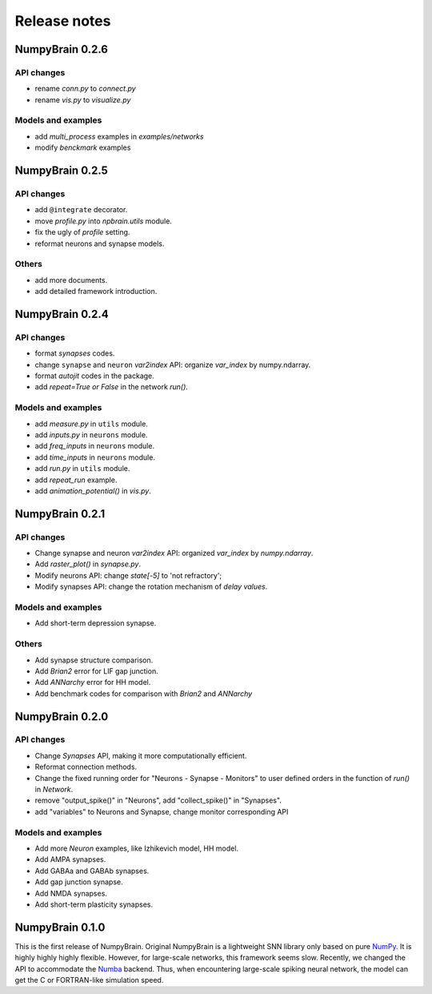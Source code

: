 Release notes
=============


NumpyBrain 0.2.6
----------------

API changes
~~~~~~~~~~~

* rename `conn.py` to `connect.py`
* rename `vis.py` to `visualize.py`

Models and examples
~~~~~~~~~~~~~~~~~~~

* add `multi_process` examples in `examples/networks`
* modify `benckmark` examples


NumpyBrain 0.2.5
----------------

API changes
~~~~~~~~~~~

* add ``@integrate`` decorator.
* move `profile.py` into `npbrain.utils` module.
* fix the ugly of `profile` setting.
* reformat neurons and synapse models.

Others
~~~~~~

* add more documents.
* add detailed framework introduction.




NumpyBrain 0.2.4
----------------

API changes
~~~~~~~~~~~
* format `synapses` codes.
* change ``synapse`` and ``neuron`` `var2index` API:
  organize `var_index` by numpy.ndarray.
* format `autojit` codes in the package.
* add `repeat=True or False` in the network `run()`.

Models and examples
~~~~~~~~~~~~~~~~~~~
* add `measure.py` in ``utils`` module.
* add `inputs.py` in ``neurons`` module.
* add `freq_inputs` in ``neurons`` module.
* add `time_inputs` in ``neurons`` module.
* add `run.py` in ``utils`` module.
* add `repeat_run` example.
* add `animation_potential()` in `vis.py`.




NumpyBrain 0.2.1
----------------

API changes
~~~~~~~~~~~
* Change synapse and neuron `var2index` API:
  organized `var_index` by `numpy.ndarray`.
* Add `raster_plot()` in `synapse.py`.
* Modify neurons API: change `state[-5]` to 'not refractory';
* Modify synapses API: change the rotation mechanism of `delay values`.

Models and examples
~~~~~~~~~~~~~~~~~~~
* Add short-term depression synapse.

Others
~~~~~~

* Add synapse structure comparison.
* Add `Brian2` error for LIF gap junction.
* Add `ANNarchy` error for HH model.
* Add benchmark codes for comparison with `Brian2` and `ANNarchy`




NumpyBrain 0.2.0
----------------

API changes
~~~~~~~~~~~

* Change `Synapses` API, making it more computationally efficient.
* Reformat connection methods.
* Change the fixed running order for "Neurons - Synapse - Monitors" to
  user defined orders in the function of `run()` in `Network`.
* remove "output_spike()" in "Neurons", add "collect_spike()" in "Synapses".
* add "variables" to Neurons and Synapse, change monitor corresponding API

Models and examples
~~~~~~~~~~~~~~~~~~~

* Add more `Neuron` examples, like Izhikevich model, HH model.
* Add AMPA synapses.
* Add GABAa and GABAb synapses.
* Add gap junction synapse.
* Add NMDA synapses.
* Add short-term plasticity synapses.




NumpyBrain 0.1.0
----------------

This is the first release of NumpyBrain. Original NumpyBrain is a lightweight
SNN library only based on pure `NumPy <https://numpy.org/>`_. It is highly
highly highly flexible. However, for large-scale networks, this framework seems
slow. Recently, we changed the API to accommodate the
`Numba <http://numba.pydata.org/>`_ backend. Thus, when encountering large-scale
spiking neural network, the model can get the C or FORTRAN-like simulation speed.


